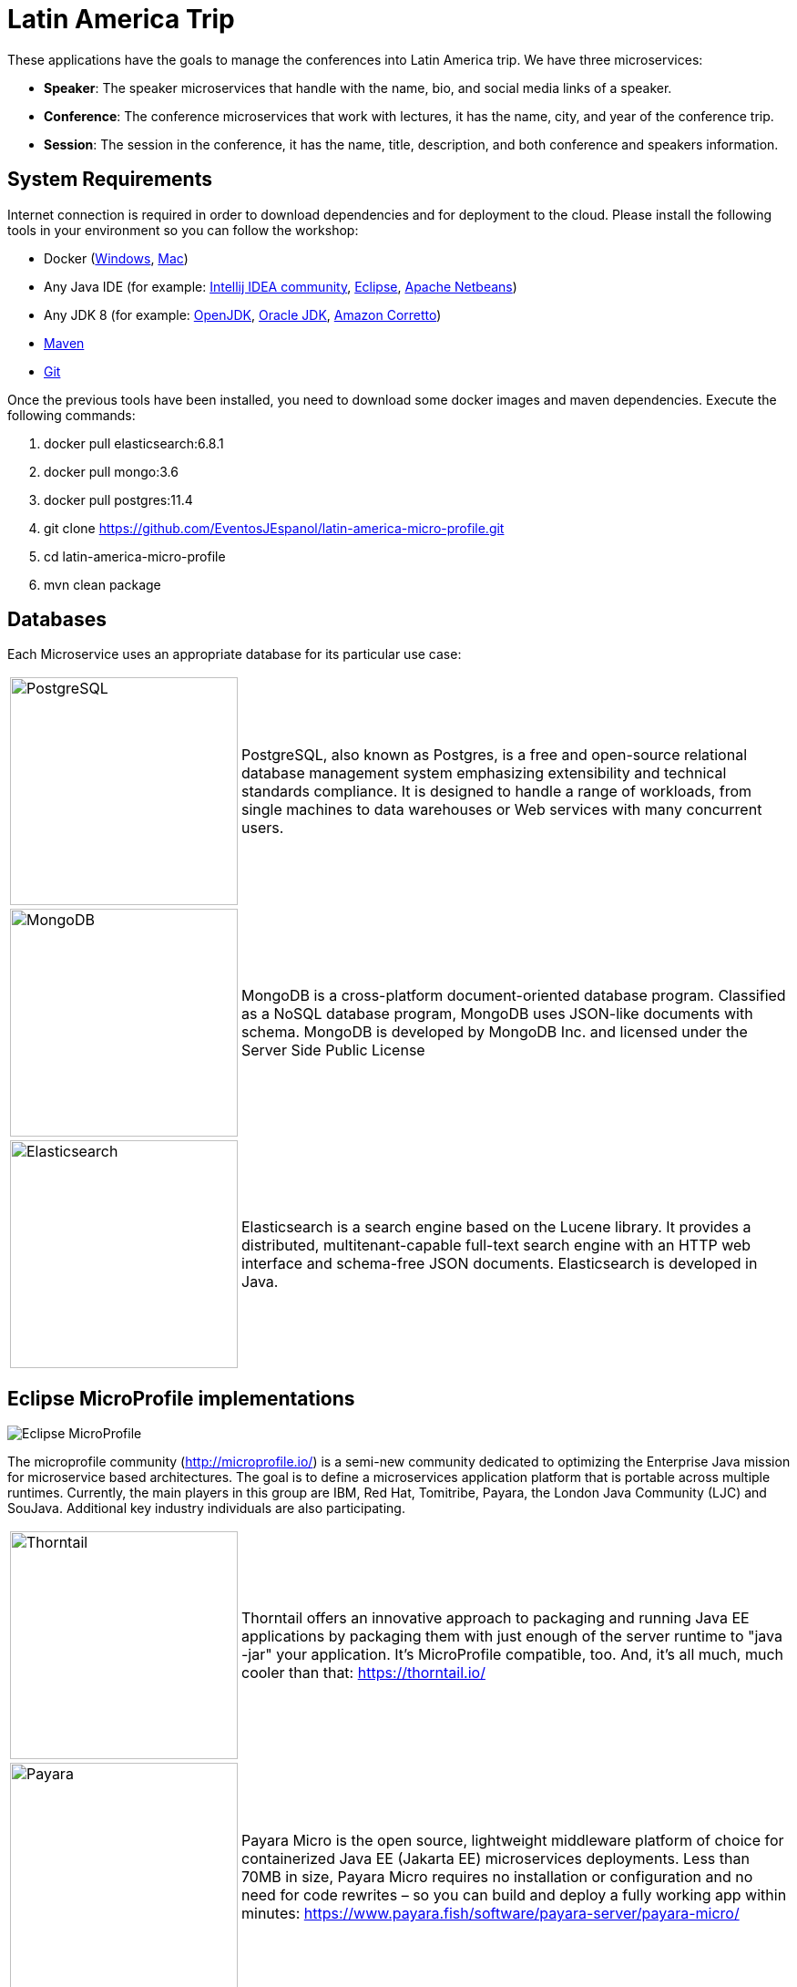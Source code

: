 = Latin America Trip

These applications have the goals to manage the conferences into Latin America trip. We have three microservices:

* **Speaker**: The speaker microservices that handle with the name, bio, and social media links of a speaker.
* **Conference**: The conference microservices that work with lectures, it has the name, city, and year of the conference trip.
* **Session**: The session in the conference, it has the name, title, description, and both conference and speakers information.

== System Requirements

Internet connection is required in order to download dependencies and for deployment to the cloud. Please install the following tools in your environment so you can follow the workshop:

* Docker (https://docs.docker.com/docker-for-windows/install/[Windows], https://docs.docker.com/docker-for-mac/install/[Mac])
* Any Java IDE (for example: https://www.jetbrains.com/idea/download/[Intellij IDEA community], https://www.eclipse.org/downloads/packages/release/2019-06/r/eclipse-ide-enterprise-java-developers[Eclipse], https://netbeans.apache.org/download/nb110/nb110.html[Apache Netbeans])
* Any JDK 8 (for example: https://adoptopenjdk.net/upstream.html/[OpenJDK], https://www.oracle.com/technetwork/java/javase/downloads/jdk8-downloads-2133151.html[Oracle JDK], https://docs.aws.amazon.com/corretto/latest/corretto-8-ug/downloads-list.html[Amazon Corretto]) 
* https://maven.apache.org/download.cgi[Maven]
* https://git-scm.com/downloads[Git]
  
Once the previous tools have been installed, you need to download some docker images and maven dependencies. Execute the following commands:

1. docker pull elasticsearch:6.8.1
2. docker pull mongo:3.6
3. docker pull postgres:11.4
4. git clone https://github.com/EventosJEspanol/latin-america-micro-profile.git
5. cd latin-america-micro-profile
6. mvn clean package

== Databases

Each Microservice uses an appropriate database for its particular use case:

[cols="20%,80%", grid="none", frame="none", stripes="none"]
|===
|image:https://upload.wikimedia.org/wikipedia/commons/thumb/2/29/Postgresql_elephant.svg/220px-Postgresql_elephant.svg.png[PostgreSQL, role="left", width="250"] 
|PostgreSQL, also known as Postgres, is a free and open-source relational database management system emphasizing extensibility and technical standards compliance. It is designed to handle a range of workloads, from single machines to data warehouses or Web services with many concurrent users.

|image:https://i.dlpng.com/static/png/414627_preview.png[MongoDB, role="left", width="250"]
|MongoDB is a cross-platform document-oriented database program. Classified as a NoSQL database program, MongoDB uses JSON-like documents with schema. MongoDB is developed by MongoDB Inc. and licensed under the Server Side Public License

|image:https://static-www.elastic.co/v3/assets/bltefdd0b53724fa2ce/blt6ae3d6980b5fd629/5bbca1d1af3a954c36f95ed3/logo-elastic.svg[Elasticsearch, role="left", width="250"]
|Elasticsearch is a search engine based on the Lucene library. It provides a distributed, multitenant-capable full-text search engine with an HTTP web interface and schema-free JSON documents. Elasticsearch is developed in Java.
|===

== Eclipse MicroProfile implementations

image::https://microprofile.io/wp-content/uploads/2018/06/MP-logo-w-tagline.png[Eclipse MicroProfile,align="center"]

The microprofile community (http://microprofile.io/) is a semi-new community dedicated to optimizing the Enterprise Java mission for microservice based architectures. The goal is to define a microservices application platform that is portable across multiple runtimes. Currently, the main players in this group are IBM, Red Hat, Tomitribe, Payara, the London Java Community (LJC) and SouJava. Additional key industry individuals are also participating.

[cols="20%,80%", grid="none", frame="none", stripes="none"]
|===
|image:https://developers.redhat.com/blog/wp-content/uploads/2018/10/thorntail_vertical_rgb_600px_default.png[Thorntail,role="left", width="250"]
|Thorntail offers an innovative approach to packaging and running Java EE applications by packaging them with just enough of the server runtime to "java -jar" your application. It's MicroProfile compatible, too. And, it's all much, much cooler than that: https://thorntail.io/

|image:https://www.payara.fish/payara-site/media/gb/micro-logo-for-blue-fade-RGB.png[Payara,role="left", width="250"]
|Payara Micro is the open source, lightweight middleware platform of choice for containerized Java EE (Jakarta EE) microservices deployments. Less than 70MB in size, Payara Micro requires no installation or configuration and no need for code rewrites – so you can build and deploy a fully working app within minutes: https://www.payara.fish/software/payara-server/payara-micro/

|image:https://avatars0.githubusercontent.com/u/6859905?s=280&v=4[KumuluzEE,role="left", width="250"]
|Develop microservices with Java EE / Jakarta EE technologies and extend them with Node.js, Go and other languages. Migrate existing Java EE applications to microservices and cloud-native architecture: https://ee.kumuluz.com/
|===

=== Run Applications

First we need to run the database services. We'll use docker for that:

1. `docker run -d --name elasticsearch -p 9200:9200 -p 9300:9300 -e "discovery.type=single-node" elasticsearch:6.8.1`
2. `docker run -d --name mongodb-instance -p 27017:27017 mongo`
3. `docker run -d --name postgresql -p 5432:5432  -e POSTGRES_PASSWORD=password -e POSTGRES_DB=speaker postgres`

When the services are up, next step is to run the applications:

* Speaker (thorntail):
  1. `mvn -DskipTests clean package thorntail:package`
  2. `java -jar -Xmx512m -Dswarm.http.port=$PORT target/speaker-thorntail.jar`
* Session (kumuluzee):
  1. `mvn -DskipTests clean package kumuluzee:repackage`
  2. `java -jar -Xmx512m -Dkumuluzee.server.http.port=$PORT target/session.jar`
* Conference (Payara):
  1. `mvn -DskipTests clean package payara-micro:bundle`
  2. `java -jar -Xmx512m target/conference-microbundle.jar --port $PORT`


=== Cloud Configuration


Platform.sh is the newest generation of PaaS, which allows the services to manage by the platform itself using infrastructure by code.

* link:.platform/routes.yaml[`.platform/routes.yaml`]: Platform.sh allows you to define the https://docs.platform.sh/configuration/routes.html[routes].
* link:.platform/services.yaml[`.platform/services.yaml`]:  Platform.sh allows you to completely define and configure the topology and https://docs.platform.sh/configuration/services.html[services you want to use on your project].
* link:.platform.app.yaml[`.platform.app.yaml`]: You control your application and the way it will be built and deployed on Platform.sh https://docs.platform.sh/configuration/app-containers.html[via a single configuration file].

==== References:

* https://platform.sh/blog/how-platform-paas-works/
* https://platform.sh/stacks/java/
